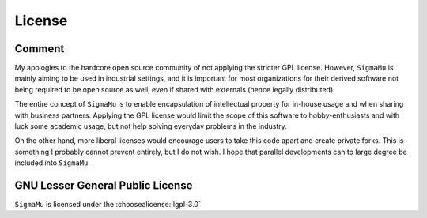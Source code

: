 License
=======

Comment
-------
My apologies to the hardcore open source community of not applying the stricter GPL license. However, ``SigmaMu`` is mainly aiming to be used in industrial settings, and it is important for most organizations for their derived software not being required to be open source as well, even if shared with externals (hence legally distributed).

The entire concept of ``SigmaMu`` is to enable encapsulation of intellectual property for in-house usage and when sharing with business partners. Applying the GPL license would limit the scope of this software to hobby-enthusiasts and with luck some academic usage, but not help solving everyday problems in the industry.

On the other hand, more liberal licenses would encourage users to take this code apart and create private forks. This is something I probably cannot prevent entirely, but I do not wish. I hope that parallel developments can to large degree be included into ``SigmaMu``.

GNU Lesser General Public License
---------------------------------

``SigmaMu`` is licensed under the :choosealicense:`lgpl-3.0`

.. license-info:: LGPL-3.0

.. license::
    :py: SigmaMu
